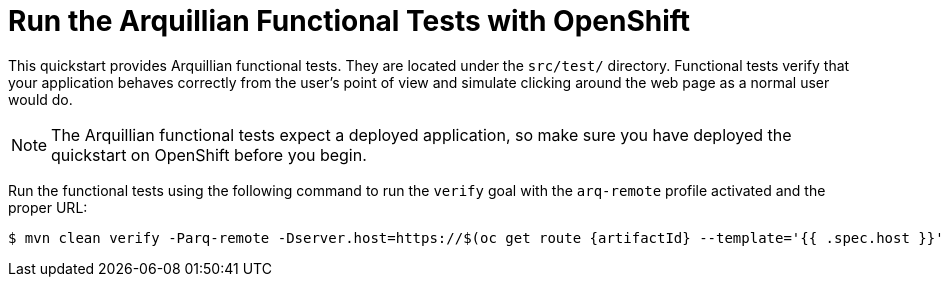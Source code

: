 [[run_the_arquillian_functional_tests_with_openshift]]
= Run the Arquillian Functional Tests with OpenShift
//******************************************************************************
// Include this template if your quickstart provides Openshift Arquillian
// functional tests.
//******************************************************************************

This quickstart provides Arquillian functional tests. They are located under the  `src/test/` directory. Functional tests verify that your application behaves correctly from the user's point of view and simulate clicking around the web page as a normal user would do.

[NOTE]
====
The Arquillian functional tests expect a deployed application, so make sure you have deployed the quickstart on OpenShift before you begin.
====

Run the functional tests using the following command to run the `verify` goal with the `arq-remote` profile activated and the proper URL:
[source,options="nowrap",subs="+attributes"]
----
$ mvn clean verify -Parq-remote -Dserver.host=https://$(oc get route {artifactId} --template='{{ .spec.host }}')
----
